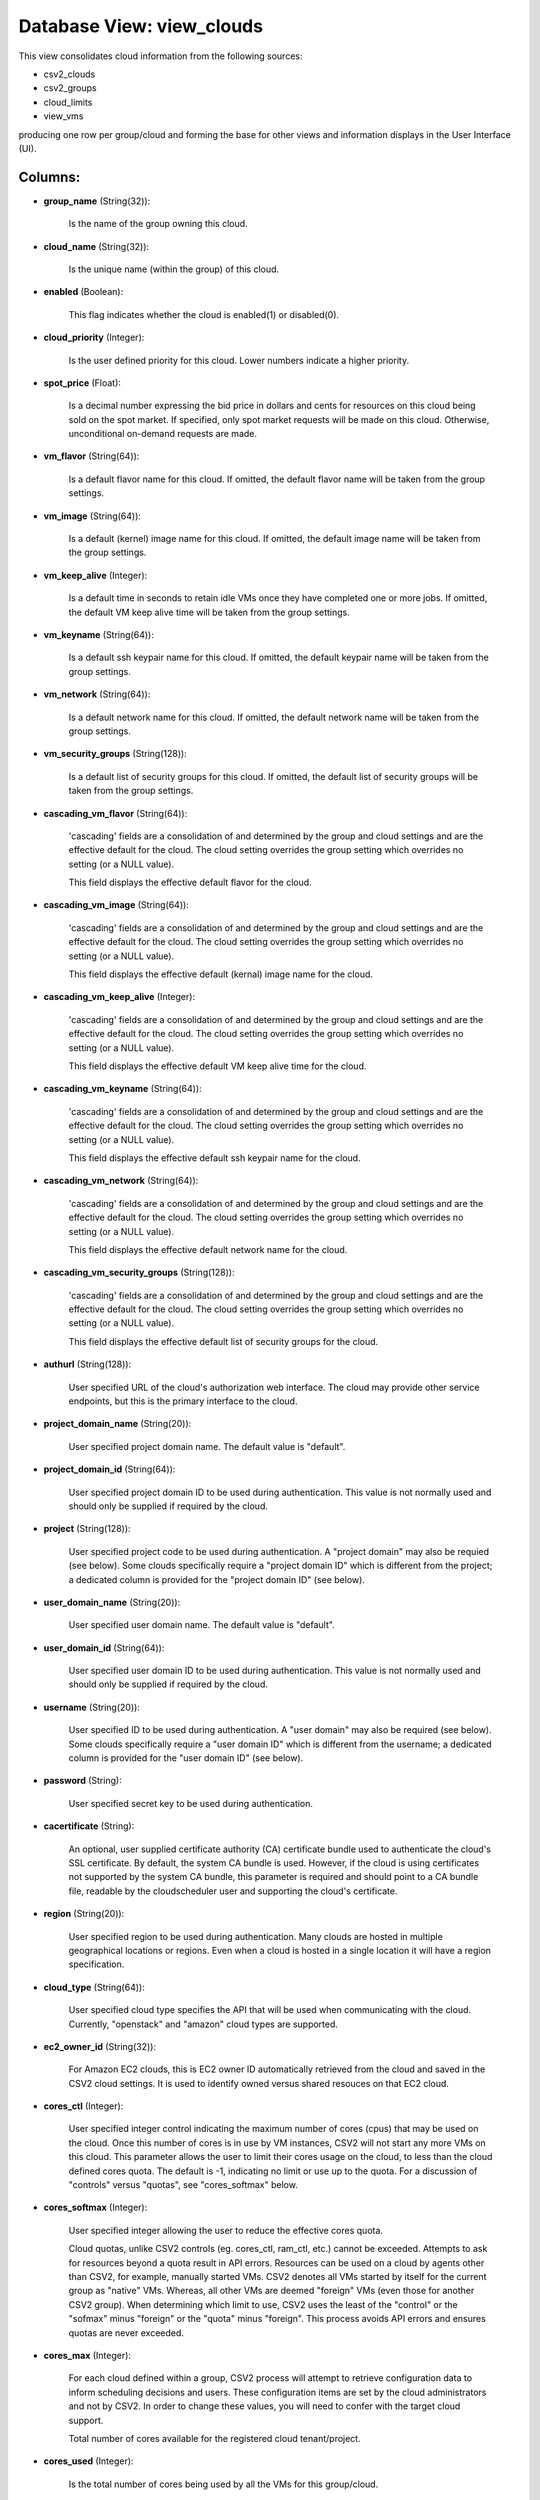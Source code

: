 .. File generated by /opt/cloudscheduler/utilities/schema_doc - DO NOT EDIT
..
.. To modify the contents of this file:
..   1. edit the template file ".../cloudscheduler/docs/schema_doc/views/view_clouds.yaml"
..   2. run the utility ".../cloudscheduler/utilities/schema_doc"
..

Database View: view_clouds
==========================

This view consolidates cloud information from the following sources:

* csv2_clouds

* csv2_groups

* cloud_limits

* view_vms

producing one row per group/cloud and forming the base for other views
and information displays in the User Interface (UI).


Columns:
^^^^^^^^

* **group_name** (String(32)):

      Is the name of the group owning this cloud.

* **cloud_name** (String(32)):

      Is the unique name (within the group) of this cloud.

* **enabled** (Boolean):

      This flag indicates whether the cloud is enabled(1) or disabled(0).

* **cloud_priority** (Integer):

      Is the user defined priority for this cloud. Lower numbers indicate a
      higher priority.

* **spot_price** (Float):

      Is a decimal number expressing the bid price in dollars and cents
      for resources on this cloud being sold on the spot market. If
      specified, only spot market requests will be made on this cloud. Otherwise,
      unconditional on-demand requests are made.

* **vm_flavor** (String(64)):

      Is a default flavor name for this cloud. If omitted, the default
      flavor name will be taken from the group settings.

* **vm_image** (String(64)):

      Is a default (kernel) image name for this cloud. If omitted, the
      default image name will be taken from the group settings.

* **vm_keep_alive** (Integer):

      Is a default time in seconds to retain idle VMs once they
      have completed one or more jobs. If omitted, the default VM keep
      alive time will be taken from the group settings.

* **vm_keyname** (String(64)):

      Is a default ssh keypair name for this cloud. If omitted, the
      default keypair name will be taken from the group settings.

* **vm_network** (String(64)):

      Is a default network name for this cloud. If omitted, the default
      network name will be taken from the group settings.

* **vm_security_groups** (String(128)):

      Is a default list of security groups for this cloud. If omitted,
      the default list of security groups will be taken from the group
      settings.

* **cascading_vm_flavor** (String(64)):

      'cascading' fields are a consolidation of and determined by the group and
      cloud settings and are the effective default for the cloud. The cloud
      setting overrides the group setting which overrides no setting (or a NULL
      value).

      This field displays the effective default flavor for the cloud.

* **cascading_vm_image** (String(64)):

      'cascading' fields are a consolidation of and determined by the group and
      cloud settings and are the effective default for the cloud. The cloud
      setting overrides the group setting which overrides no setting (or a NULL
      value).

      This field displays the effective default (kernal) image name for the cloud.

* **cascading_vm_keep_alive** (Integer):

      'cascading' fields are a consolidation of and determined by the group and
      cloud settings and are the effective default for the cloud. The cloud
      setting overrides the group setting which overrides no setting (or a NULL
      value).

      This field displays the effective default VM keep alive time for the
      cloud.

* **cascading_vm_keyname** (String(64)):

      'cascading' fields are a consolidation of and determined by the group and
      cloud settings and are the effective default for the cloud. The cloud
      setting overrides the group setting which overrides no setting (or a NULL
      value).

      This field displays the effective default ssh keypair name for the cloud.

* **cascading_vm_network** (String(64)):

      'cascading' fields are a consolidation of and determined by the group and
      cloud settings and are the effective default for the cloud. The cloud
      setting overrides the group setting which overrides no setting (or a NULL
      value).

      This field displays the effective default network name for the cloud.

* **cascading_vm_security_groups** (String(128)):

      'cascading' fields are a consolidation of and determined by the group and
      cloud settings and are the effective default for the cloud. The cloud
      setting overrides the group setting which overrides no setting (or a NULL
      value).

      This field displays the effective default list of security groups for the
      cloud.

* **authurl** (String(128)):

      User specified URL of the cloud's authorization web interface. The cloud may
      provide other service endpoints, but this is the primary interface to the
      cloud.

* **project_domain_name** (String(20)):

      User specified project domain name. The default value is "default".

* **project_domain_id** (String(64)):

      User specified project domain ID to be used during authentication. This value
      is not normally used and should only be supplied if required by
      the cloud.

* **project** (String(128)):

      User specified project code to be used during authentication. A "project domain"
      may also be requied (see below). Some clouds specifically require a "project
      domain ID" which is different from the project; a dedicated column is
      provided for the "project domain ID" (see below).

* **user_domain_name** (String(20)):

      User specified user domain name. The default value is "default".

* **user_domain_id** (String(64)):

      User specified user domain ID to be used during authentication. This value
      is not normally used and should only be supplied if required by
      the cloud.

* **username** (String(20)):

      User specified ID to be used during authentication. A "user domain" may
      also be required (see below). Some clouds specifically require a "user domain
      ID" which is different from the username; a dedicated column is provided
      for the "user domain ID" (see below).

* **password** (String):

      User specified secret key to be used during authentication.

* **cacertificate** (String):

      An optional, user supplied certificate authority (CA) certificate bundle used to authenticate
      the cloud's SSL certificate. By default, the system CA bundle is used.
      However, if the cloud is using certificates not supported by the system
      CA bundle, this parameter is required and should point to a CA
      bundle file, readable by the cloudscheduler user and supporting the cloud's certificate.

* **region** (String(20)):

      User specified region to be used during authentication. Many clouds are hosted
      in multiple geographical locations or regions. Even when a cloud is hosted
      in a single location it will have a region specification.

* **cloud_type** (String(64)):

      User specified cloud type specifies the API that will be used when
      communicating with the cloud. Currently, "openstack" and "amazon" cloud types are supported.

* **ec2_owner_id** (String(32)):

      For Amazon EC2 clouds, this is EC2 owner ID automatically retrieved from
      the cloud and saved in the CSV2 cloud settings. It is used
      to identify owned versus shared resouces on that EC2 cloud.

* **cores_ctl** (Integer):

      User specified integer control indicating the maximum number of cores (cpus) that
      may be used on the cloud. Once this number of cores is
      in use by VM instances, CSV2 will not start any more VMs
      on this cloud. This parameter allows the user to limit their cores
      usage on the cloud, to less than the cloud defined cores quota.
      The default is -1, indicating no limit or use up to the
      quota. For a discussion of "controls" versus "quotas", see "cores_softmax" below.

* **cores_softmax** (Integer):

      User specified integer allowing the user to reduce the effective cores quota.

      Cloud quotas, unlike CSV2 controls (eg. cores_ctl, ram_ctl, etc.) cannot be exceeded.
      Attempts to ask for resources beyond a quota result in API errors.
      Resources can be used on a cloud by agents other than CSV2,
      for example, manually started VMs. CSV2 denotes all VMs started by itself
      for the current group as "native" VMs. Whereas, all other VMs are
      deemed "foreign" VMs (even those for another CSV2 group). When determining which
      limit to use, CSV2 uses the least of the "control" or the
      "sofmax" minus "foreign" or the "quota" minus "foreign". This process avoids API
      errors and ensures quotas are never exceeded.

* **cores_max** (Integer):

      For each cloud defined within a group, CSV2 process will attempt to
      retrieve configuration data to inform scheduling decisions and users. These configuration items
      are set by the cloud administrators and not by CSV2. In order
      to change these values, you will need to confer with the target
      cloud support.

      Total number of cores available for the registered cloud tenant/project.

* **cores_used** (Integer):

      Is the total number of cores being used by all the VMs
      for this group/cloud.

* **cores_foreign** (Integer):

      Is the total number of cores running on this cloud but which
      do not belong to this group. Foreign cores can limit the number
      VMs a group can start.

* **cores_native** (Integer):

      Is the total number of cores being used by all the VMs
      for this group/cloud.

* **ram_ctl** (Integer):

      User specified integer control indicating the maximum amount of RAM, in kilobytes,
      that may be used on the cloud. Once this amount of RAM
      is in use by VM instances, CSV2 will not start any more
      VMs on this cloud. This parameter allows the user to limit their
      RAM usage on the cloud, to less than the cloud defined RAM
      quota. The default is -1, indicating no limit or use up to
      the quota.

* **ram_max** (Integer):

      For each cloud defined within a group, CSV2 process will attempt to
      retrieve configuration data to inform scheduling decisions and users. These configuration items
      are set by the cloud administrators and not by CSV2. In order
      to change these values, you will need to confer with the target
      cloud support.

      Total amount of ram available for the registered cloud tenant/project.

* **ram_used** (Integer):

      Is the total size in kilobytes of RAM being used by all
      the VMs for this group/cloud.

* **ram_foreign** (Integer):

      Is the total size in kilobytes of RAM running on this cloud
      but which do not belong to this group. Foreign RAM can limit
      the number VMs a group can start.

* **ram_native** (Integer):

      Is the total size in kilobytes of RAM being used by all
      the VMs for this group/cloud.

* **instances_max** (Integer):

      For each cloud defined within a group, CSV2 process will attempt to
      retrieve configuration data to inform scheduling decisions and users. These configuration items
      are set by the cloud administrators and not by CSV2. In order
      to change these values, you will need to confer with the target
      cloud support.

      Max number of active instances as defined by the cloud.

* **instances_used** (Integer):

      For each cloud defined within a group, CSV2 process will attempt to
      retrieve configuration data to inform scheduling decisions and users. These configuration items
      are set by the cloud administrators and not by CSV2. In order
      to change these values, you will need to confer with the target
      cloud support.

      Total number of active instances in use by the registered tenant/project.

* **floating_ips_max** (Integer):

      For each cloud defined within a group, CSV2 process will attempt to
      retrieve configuration data to inform scheduling decisions and users. These configuration items
      are set by the cloud administrators and not by CSV2. In order
      to change these values, you will need to confer with the target
      cloud support.

      Max number of available floating IPs as defined by the cloud

* **floating_ips_used** (Integer):

      For each cloud defined within a group, CSV2 process will attempt to
      retrieve configuration data to inform scheduling decisions and users. These configuration items
      are set by the cloud administrators and not by CSV2. In order
      to change these values, you will need to confer with the target
      cloud support.

      Total number of floating IPs in use by the registered tenant/project.

* **security_groups_max** (Integer):

      For each cloud defined within a group, CSV2 process will attempt to
      retrieve configuration data to inform scheduling decisions and users. These configuration items
      are set by the cloud administrators and not by CSV2. In order
      to change these values, you will need to confer with the target
      cloud support.

      Max number of security groups available for the registered cloud tenant/project.

* **security_groups_used** (Integer):

      For each cloud defined within a group, CSV2 process will attempt to
      retrieve configuration data to inform scheduling decisions and users. These configuration items
      are set by the cloud administrators and not by CSV2. In order
      to change these values, you will need to confer with the target
      cloud support.

      Total number of security groups in use by the registered tenant/project.

* **server_groups_max** (Integer):

      For each cloud defined within a group, CSV2 process will attempt to
      retrieve configuration data to inform scheduling decisions and users. These configuration items
      are set by the cloud administrators and not by CSV2. In order
      to change these values, you will need to confer with the target
      cloud support.

      Max number of server groups available for the registered cloud tenant/project.

* **server_groups_used** (Integer):

      For each cloud defined within a group, CSV2 process will attempt to
      retrieve configuration data to inform scheduling decisions and users. These configuration items
      are set by the cloud administrators and not by CSV2. In order
      to change these values, you will need to confer with the target
      cloud support.

      Total number of server groups in use for the registered tenant/project.

* **image_meta_max** (Integer):

      For each cloud defined within a group, CSV2 process will attempt to
      retrieve configuration data to inform scheduling decisions and users. These configuration items
      are set by the cloud administrators and not by CSV2. In order
      to change these values, you will need to confer with the target
      cloud support.

      Max number of metadata entries that can be associated with a machine
      image as defined by the cloud.

* **keypairs_max** (Integer):

      For each cloud defined within a group, CSV2 process will attempt to
      retrieve configuration data to inform scheduling decisions and users. These configuration items
      are set by the cloud administrators and not by CSV2. In order
      to change these values, you will need to confer with the target
      cloud support.

      Max number of keypairs allowed to be stored under the registered cloud
      tenant/project.

* **personality_max** (Integer):

      For each cloud defined within a group, CSV2 process will attempt to
      retrieve configuration data to inform scheduling decisions and users. These configuration items
      are set by the cloud administrators and not by CSV2. In order
      to change these values, you will need to confer with the target
      cloud support.

      Man number of personality files that can be injected into a server
      as defined by the cloud.

* **personality_size_max** (Integer):

      For each cloud defined within a group, CSV2 process will attempt to
      retrieve configuration data to inform scheduling decisions and users. These configuration items
      are set by the cloud administrators and not by CSV2. In order
      to change these values, you will need to confer with the target
      cloud support.

      Max size of server personality files in bytes.

* **security_group_rules_max** (Integer):

      For each cloud defined within a group, CSV2 process will attempt to
      retrieve configuration data to inform scheduling decisions and users. These configuration items
      are set by the cloud administrators and not by CSV2. In order
      to change these values, you will need to confer with the target
      cloud support.

      Max number of security group rules allowed for a security group as
      defined by the cloud.

* **server_group_members_max** (Integer):

      For each cloud defined within a group, CSV2 process will attempt to
      retrieve configuration data to inform scheduling decisions and users. These configuration items
      are set by the cloud administrators and not by CSV2. In order
      to change these values, you will need to confer with the target
      cloud support.

      Max number of servers per server group as defined by the cloud.

* **server_meta_max** (Integer):

      For each cloud defined within a group, CSV2 process will attempt to
      retrieve configuration data to inform scheduling decisions and users. These configuration items
      are set by the cloud administrators and not by CSV2. In order
      to change these values, you will need to confer with the target
      cloud support.

      Max number of metadata entries that can be associated with a server
      as defined by the cloud.

* **cores_idle** (Integer):

      Is the number of unused cores on the group/cloud and is calculated
      as the least of **cores_ctl** minus **cores_native** or **cores_max** minus **cores_native** minus
      **cores_foreign**.

* **ram_idle** (Integer):

      Is the size in kilobytes of unused RAM on the group/cloud and
      is calculated as the least of **ram_ctl** minus **ram_native** or **ram_max** minus
      **ram_native** minus **ram_foreign**.

